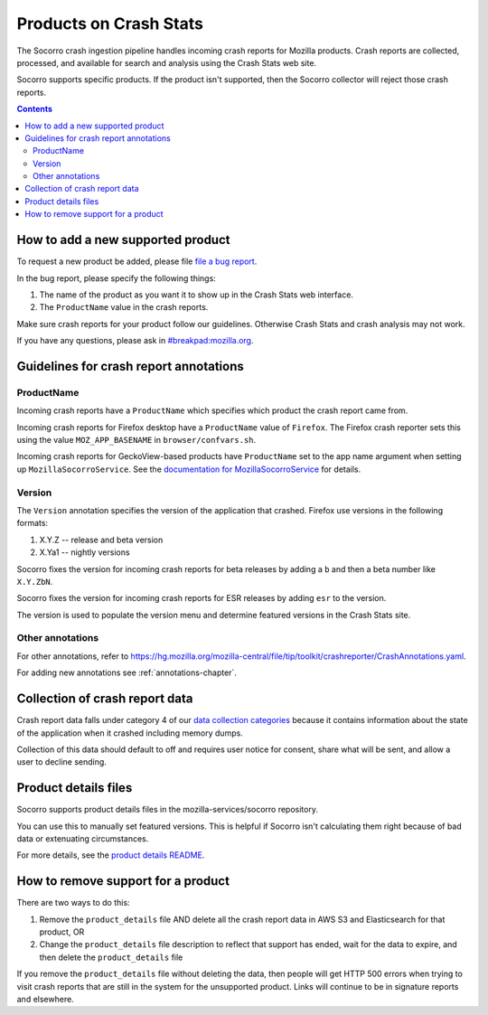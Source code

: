 .. _products-chapter:

=======================
Products on Crash Stats
=======================

The Socorro crash ingestion pipeline handles incoming crash reports for Mozilla
products. Crash reports are collected, processed, and available for search and
analysis using the Crash Stats web site.

Socorro supports specific products. If the product isn't supported, then the
Socorro collector will reject those crash reports.

.. contents::


How to add a new supported product
==================================

To request a new product be added, please file
`file a bug report <https://bugzilla.mozilla.org/enter_bug.cgi?format=__standard__&product=Socorro&component=General&short_desc=new%20product:%20YOURPRODUCT">`_.

In the bug report, please specify the following things:

1. The name of the product as you want it to show up in the Crash Stats web interface.
2. The ``ProductName`` value in the crash reports.

Make sure crash reports for your product follow our guidelines. Otherwise Crash
Stats and crash analysis may not work.

If you have any questions, please ask in
`#breakpad:mozilla.org <https://riot.im/app/#/room/#breakpad:mozilla.org>`_.


Guidelines for crash report annotations
=======================================

ProductName
-----------

Incoming crash reports have a ``ProductName`` which specifies which product the
crash report came from.

Incoming crash reports for Firefox desktop have a ``ProductName`` value of
``Firefox``. The Firefox crash reporter sets this using the value
``MOZ_APP_BASENAME`` in ``browser/confvars.sh``.

Incoming crash reports for GeckoView-based products have ``ProductName`` set to
the app name argument when setting up ``MozillaSocorroService``.  See the
`documentation for MozillaSocorroService
<https://github.com/mozilla-mobile/android-components/blob/master/components/lib/crash/README.md#sending-crash-reports-to-mozilla-socorro>`_
for details.


Version
-------

The ``Version`` annotation specifies the version of the application that crashed.
Firefox use versions in the following formats:

1. X.Y.Z -- release and beta version
2. X.Ya1 -- nightly versions

Socorro fixes the version for incoming crash reports for beta releases by
adding a ``b`` and then a beta number like ``X.Y.ZbN``.

Socorro fixes the version for incoming crash reports for ESR releases by adding
``esr`` to the version.

The version is used to populate the version menu and determine featured versions
in the Crash Stats site.


Other annotations
-----------------

For other annotations, refer to
`<https://hg.mozilla.org/mozilla-central/file/tip/toolkit/crashreporter/CrashAnnotations.yaml>`_.

For adding new annotations see :ref:`annotations-chapter`.


Collection of crash report data
===============================

Crash report data falls under category 4 of our
`data collection categories <https://wiki.mozilla.org/Firefox/Data_Collection>`_
because it contains information about the state of the application
when it crashed including memory dumps.

Collection of this data should default to off and requires user notice for
consent, share what will be sent, and allow a user to decline sending.


Product details files
=====================

Socorro supports product details files in the mozilla-services/socorro
repository.

You can use this to manually set featured versions. This is helpful if Socorro
isn't calculating them right because of bad data or extenuating circumstances.

For more details, see the `product details README
<https://github.com/mozilla-services/socorro/tree/main/product_details>`_.


How to remove support for a product
===================================

There are two ways to do this:

1. Remove the ``product_details`` file AND delete all the crash report data
   in AWS S3 and Elasticsearch for that product, OR
2. Change the ``product_details`` file description to reflect that support has
   ended, wait for the data to expire, and then delete the ``product_details``
   file

If you remove the ``product_details`` file without deleting the data, then
people will get HTTP 500 errors when trying to visit crash reports that are
still in the system for the unsupported product. Links will continue to be in
signature reports and elsewhere.
